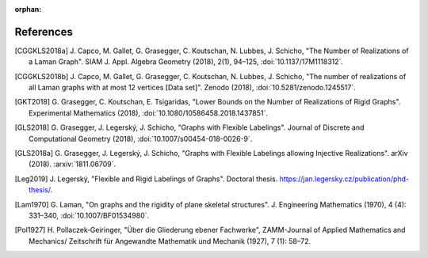 :orphan: 

References
============


.. [CGGKLS2018a] \J. Capco, M. Gallet, G. Grasegger, C. Koutschan, N. Lubbes, J. Schicho,
                "The Number of Realizations of a Laman Graph". 
                SIAM J. Appl. Algebra Geometry (2018), 2(1), 94–125,
                :doi:`10.1137/17M1118312`.

.. [CGGKLS2018b] \J. Capco, M. Gallet, G. Grasegger, C. Koutschan, N. Lubbes, J. Schicho,
                "The number of realizations of all Laman graphs with at most 12 vertices [Data set]". 
                Zenodo (2018),
                :doi:`10.5281/zenodo.1245517`.

.. [GKT2018] \G. Grasegger, C. Koutschan, E. Tsigaridas,
             "Lower Bounds on the Number of Realizations of Rigid Graphs".
             Experimental Mathematics (2018),
             :doi:`10.1080/10586458.2018.1437851`.


.. [GLS2018] \G. Grasegger, J. Legerský, J. Schicho,
             "Graphs with Flexible Labelings".
             Journal of Discrete and Computational Geometry (2018),
             :doi:`10.1007/s00454-018-0026-9`.
                             
.. [GLS2018a] \G. Grasegger, J. Legerský, J. Schicho,
              "Graphs with Flexible Labelings allowing Injective Realizations".
              arXiv (2018).
              :arxiv:`1811.06709`.
              
.. [Leg2019] \J. Legerský,
              "Flexible and Rigid Labelings of Graphs".
              Doctoral thesis.
              https://jan.legersky.cz/publication/phd-thesis/.

.. [Lam1970] \G. Laman,
             "On graphs and the rigidity of plane skeletal structures".
             J. Engineering Mathematics (1970), 4 (4): 331–340,
             :doi:`10.1007/BF01534980`.

.. [Pol1927] \H. Pollaczek‐Geiringer,
             "Über die Gliederung ebener Fachwerke", 
             ZAMM-Journal of Applied Mathematics and Mechanics/
             Zeitschrift für Angewandte Mathematik und Mechanik (1927), 7 (1): 58–72.
